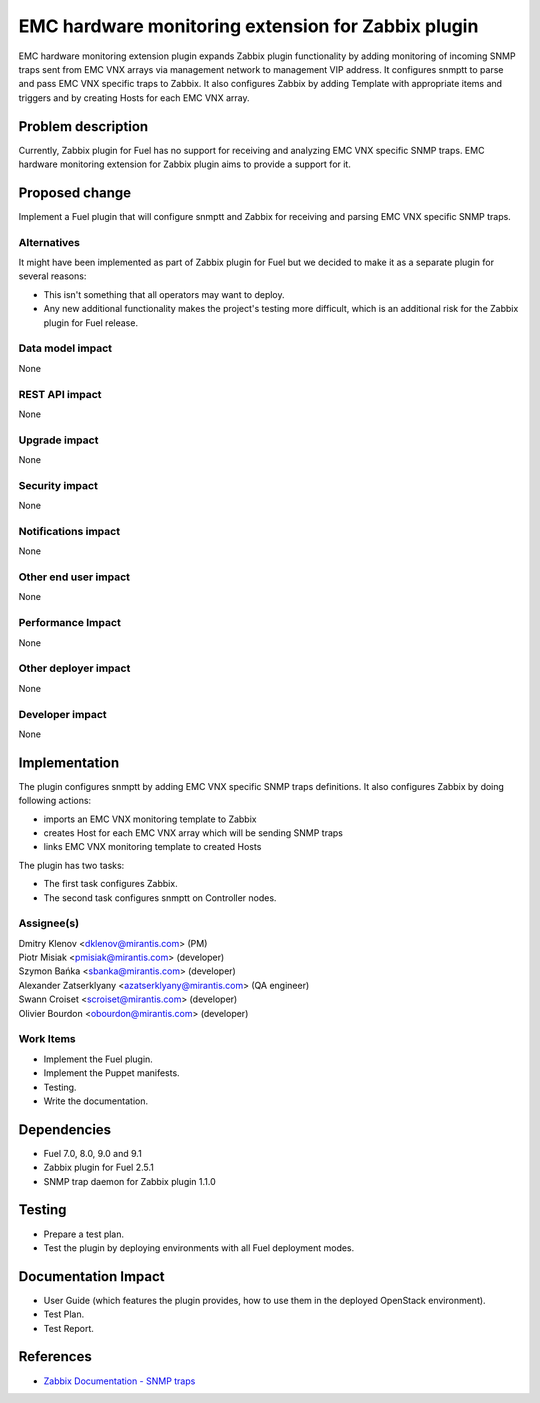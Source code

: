..
 This work is licensed under the Apache License, Version 2.0.

 http://www.apache.org/licenses/LICENSE-2.0

===================================================
EMC hardware monitoring extension for Zabbix plugin
===================================================

EMC hardware monitoring extension plugin expands Zabbix plugin functionality by
adding monitoring of incoming SNMP traps sent from EMC VNX arrays via management
network to management VIP address. It configures snmptt to parse and pass EMC
VNX specific traps to Zabbix. It also configures Zabbix by adding Template with
appropriate items and triggers and by creating Hosts for each EMC VNX array.

Problem description
===================

Currently, Zabbix plugin for Fuel has no support for receiving and analyzing
EMC VNX specific SNMP traps. EMC hardware monitoring extension for Zabbix plugin
aims to provide a support for it.

Proposed change
===============

Implement a Fuel plugin that will configure snmptt and Zabbix for
receiving and parsing EMC VNX specific SNMP traps.

Alternatives
------------

It might have been implemented as part of Zabbix plugin for Fuel but we decided
to make it as a separate plugin for several reasons:

* This isn't something that all operators may want to deploy.
* Any new additional functionality makes the project's testing more difficult,
  which is an additional risk for the Zabbix plugin for Fuel release.

Data model impact
-----------------

None

REST API impact
---------------

None

Upgrade impact
--------------

None

Security impact
---------------

None

Notifications impact
--------------------

None

Other end user impact
---------------------

None

Performance Impact
------------------

None

Other deployer impact
---------------------

None

Developer impact
----------------

None

Implementation
==============

The plugin configures snmptt by adding EMC VNX specific SNMP traps definitions.
It also configures Zabbix by doing following actions:

* imports an EMC VNX monitoring template to Zabbix
* creates Host for each EMC VNX array which will be sending SNMP traps
* links EMC VNX monitoring template to created Hosts

The plugin has two tasks:

* The first task configures Zabbix.
* The second task configures snmptt on Controller nodes.

Assignee(s)
-----------

| Dmitry Klenov <dklenov@mirantis.com> (PM)
| Piotr Misiak <pmisiak@mirantis.com> (developer)
| Szymon Bańka <sbanka@mirantis.com> (developer)
| Alexander Zatserklyany <azatserklyany@mirantis.com> (QA engineer)
| Swann Croiset <scroiset@mirantis.com> (developer)
| Olivier Bourdon <obourdon@mirantis.com> (developer)

Work Items
----------

* Implement the Fuel plugin.
* Implement the Puppet manifests.
* Testing.
* Write the documentation.

Dependencies
============

* Fuel 7.0, 8.0, 9.0 and 9.1
* Zabbix plugin for Fuel 2.5.1
* SNMP trap daemon for Zabbix plugin 1.1.0

Testing
=======

* Prepare a test plan.
* Test the plugin by deploying environments with all Fuel deployment modes.

Documentation Impact
====================

* User Guide (which features the plugin provides, how to use them in the
  deployed OpenStack environment).
* Test Plan.
* Test Report.

References
==========

* `Zabbix Documentation - SNMP traps
  <https://www.zabbix.com/documentation/2.4/manual/config/items/itemtypes/snmptrap>`_
